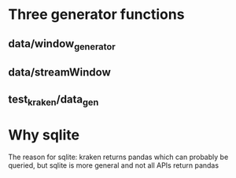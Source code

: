 * Three generator functions
** data/window_generator
** data/streamWindow
** test_kraken/data_gen
* Why sqlite
  The reason for sqlite: kraken returns pandas which can probably be
  queried, but sqlite is more general and not all APIs return pandas
